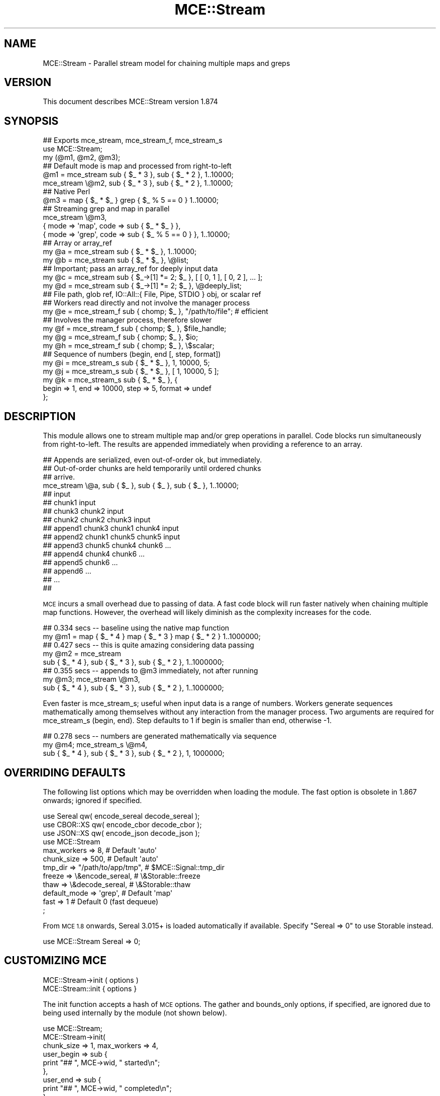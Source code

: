.\" Automatically generated by Pod::Man 4.14 (Pod::Simple 3.40)
.\"
.\" Standard preamble:
.\" ========================================================================
.de Sp \" Vertical space (when we can't use .PP)
.if t .sp .5v
.if n .sp
..
.de Vb \" Begin verbatim text
.ft CW
.nf
.ne \\$1
..
.de Ve \" End verbatim text
.ft R
.fi
..
.\" Set up some character translations and predefined strings.  \*(-- will
.\" give an unbreakable dash, \*(PI will give pi, \*(L" will give a left
.\" double quote, and \*(R" will give a right double quote.  \*(C+ will
.\" give a nicer C++.  Capital omega is used to do unbreakable dashes and
.\" therefore won't be available.  \*(C` and \*(C' expand to `' in nroff,
.\" nothing in troff, for use with C<>.
.tr \(*W-
.ds C+ C\v'-.1v'\h'-1p'\s-2+\h'-1p'+\s0\v'.1v'\h'-1p'
.ie n \{\
.    ds -- \(*W-
.    ds PI pi
.    if (\n(.H=4u)&(1m=24u) .ds -- \(*W\h'-12u'\(*W\h'-12u'-\" diablo 10 pitch
.    if (\n(.H=4u)&(1m=20u) .ds -- \(*W\h'-12u'\(*W\h'-8u'-\"  diablo 12 pitch
.    ds L" ""
.    ds R" ""
.    ds C` ""
.    ds C' ""
'br\}
.el\{\
.    ds -- \|\(em\|
.    ds PI \(*p
.    ds L" ``
.    ds R" ''
.    ds C`
.    ds C'
'br\}
.\"
.\" Escape single quotes in literal strings from groff's Unicode transform.
.ie \n(.g .ds Aq \(aq
.el       .ds Aq '
.\"
.\" If the F register is >0, we'll generate index entries on stderr for
.\" titles (.TH), headers (.SH), subsections (.SS), items (.Ip), and index
.\" entries marked with X<> in POD.  Of course, you'll have to process the
.\" output yourself in some meaningful fashion.
.\"
.\" Avoid warning from groff about undefined register 'F'.
.de IX
..
.nr rF 0
.if \n(.g .if rF .nr rF 1
.if (\n(rF:(\n(.g==0)) \{\
.    if \nF \{\
.        de IX
.        tm Index:\\$1\t\\n%\t"\\$2"
..
.        if !\nF==2 \{\
.            nr % 0
.            nr F 2
.        \}
.    \}
.\}
.rr rF
.\" ========================================================================
.\"
.IX Title "MCE::Stream 3"
.TH MCE::Stream 3 "2020-08-18" "perl v5.32.0" "User Contributed Perl Documentation"
.\" For nroff, turn off justification.  Always turn off hyphenation; it makes
.\" way too many mistakes in technical documents.
.if n .ad l
.nh
.SH "NAME"
MCE::Stream \- Parallel stream model for chaining multiple maps and greps
.SH "VERSION"
.IX Header "VERSION"
This document describes MCE::Stream version 1.874
.SH "SYNOPSIS"
.IX Header "SYNOPSIS"
.Vb 2
\& ## Exports mce_stream, mce_stream_f, mce_stream_s
\& use MCE::Stream;
\&
\& my (@m1, @m2, @m3);
\&
\& ## Default mode is map and processed from right\-to\-left
\& @m1 = mce_stream sub { $_ * 3 }, sub { $_ * 2 }, 1..10000;
\& mce_stream \e@m2, sub { $_ * 3 }, sub { $_ * 2 }, 1..10000;
\&
\& ## Native Perl
\& @m3 = map { $_ * $_ } grep { $_ % 5 == 0 } 1..10000;
\&
\& ## Streaming grep and map in parallel
\& mce_stream \e@m3,
\&    { mode => \*(Aqmap\*(Aq,  code => sub { $_ * $_ } },
\&    { mode => \*(Aqgrep\*(Aq, code => sub { $_ % 5 == 0 } }, 1..10000;
\&
\& ## Array or array_ref
\& my @a = mce_stream sub { $_ * $_ }, 1..10000;
\& my @b = mce_stream sub { $_ * $_ }, \e@list;
\&
\& ## Important; pass an array_ref for deeply input data
\& my @c = mce_stream sub { $_\->[1] *= 2; $_ }, [ [ 0, 1 ], [ 0, 2 ], ... ];
\& my @d = mce_stream sub { $_\->[1] *= 2; $_ }, \e@deeply_list;
\&
\& ## File path, glob ref, IO::All::{ File, Pipe, STDIO } obj, or scalar ref
\& ## Workers read directly and not involve the manager process
\& my @e = mce_stream_f sub { chomp; $_ }, "/path/to/file"; # efficient
\&
\& ## Involves the manager process, therefore slower
\& my @f = mce_stream_f sub { chomp; $_ }, $file_handle;
\& my @g = mce_stream_f sub { chomp; $_ }, $io;
\& my @h = mce_stream_f sub { chomp; $_ }, \e$scalar;
\&
\& ## Sequence of numbers (begin, end [, step, format])
\& my @i = mce_stream_s sub { $_ * $_ }, 1, 10000, 5;
\& my @j = mce_stream_s sub { $_ * $_ }, [ 1, 10000, 5 ];
\&
\& my @k = mce_stream_s sub { $_ * $_ }, {
\&    begin => 1, end => 10000, step => 5, format => undef
\& };
.Ve
.SH "DESCRIPTION"
.IX Header "DESCRIPTION"
This module allows one to stream multiple map and/or grep operations in
parallel. Code blocks run simultaneously from right-to-left. The results
are appended immediately when providing a reference to an array.
.PP
.Vb 3
\& ## Appends are serialized, even out\-of\-order ok, but immediately.
\& ## Out\-of\-order chunks are held temporarily until ordered chunks
\& ## arrive.
\&
\& mce_stream \e@a, sub { $_ }, sub { $_ }, sub { $_ }, 1..10000;
\&
\& ##                                                    input
\& ##                                        chunk1      input
\& ##                            chunk3      chunk2      input
\& ##                chunk2      chunk2      chunk3      input
\& ##   append1      chunk3      chunk1      chunk4      input
\& ##   append2      chunk1      chunk5      chunk5      input
\& ##   append3      chunk5      chunk4      chunk6      ...
\& ##   append4      chunk4      chunk6      ...
\& ##   append5      chunk6      ...
\& ##   append6      ...
\& ##   ...
\& ##
.Ve
.PP
\&\s-1MCE\s0 incurs a small overhead due to passing of data. A fast code block will
run faster natively when chaining multiple map functions. However, the
overhead will likely diminish as the complexity increases for the code.
.PP
.Vb 2
\& ## 0.334 secs \-\- baseline using the native map function
\& my @m1 = map { $_ * 4 } map { $_ * 3 } map { $_ * 2 } 1..1000000;
\&
\& ## 0.427 secs \-\- this is quite amazing considering data passing
\& my @m2 = mce_stream
\&       sub { $_ * 4 }, sub { $_ * 3 }, sub { $_ * 2 }, 1..1000000;
\&
\& ## 0.355 secs \-\- appends to @m3 immediately, not after running
\& my @m3; mce_stream \e@m3,
\&       sub { $_ * 4 }, sub { $_ * 3 }, sub { $_ * 2 }, 1..1000000;
.Ve
.PP
Even faster is mce_stream_s; useful when input data is a range of numbers.
Workers generate sequences mathematically among themselves without any
interaction from the manager process. Two arguments are required for
mce_stream_s (begin, end). Step defaults to 1 if begin is smaller than end,
otherwise \-1.
.PP
.Vb 3
\& ## 0.278 secs \-\- numbers are generated mathematically via sequence
\& my @m4; mce_stream_s \e@m4,
\&       sub { $_ * 4 }, sub { $_ * 3 }, sub { $_ * 2 }, 1, 1000000;
.Ve
.SH "OVERRIDING DEFAULTS"
.IX Header "OVERRIDING DEFAULTS"
The following list options which may be overridden when loading the module.
The fast option is obsolete in 1.867 onwards; ignored if specified.
.PP
.Vb 3
\& use Sereal qw( encode_sereal decode_sereal );
\& use CBOR::XS qw( encode_cbor decode_cbor );
\& use JSON::XS qw( encode_json decode_json );
\&
\& use MCE::Stream
\&     max_workers => 8,                # Default \*(Aqauto\*(Aq
\&     chunk_size => 500,               # Default \*(Aqauto\*(Aq
\&     tmp_dir => "/path/to/app/tmp",   # $MCE::Signal::tmp_dir
\&     freeze => \e&encode_sereal,       # \e&Storable::freeze
\&     thaw => \e&decode_sereal,         # \e&Storable::thaw
\&     default_mode => \*(Aqgrep\*(Aq,          # Default \*(Aqmap\*(Aq
\&     fast => 1                        # Default 0 (fast dequeue)
\& ;
.Ve
.PP
From \s-1MCE 1.8\s0 onwards, Sereal 3.015+ is loaded automatically if available.
Specify \f(CW\*(C`Sereal => 0\*(C'\fR to use Storable instead.
.PP
.Vb 1
\& use MCE::Stream Sereal => 0;
.Ve
.SH "CUSTOMIZING MCE"
.IX Header "CUSTOMIZING MCE"
.IP "MCE::Stream\->init ( options )" 3
.IX Item "MCE::Stream->init ( options )"
.PD 0
.IP "MCE::Stream::init { options }" 3
.IX Item "MCE::Stream::init { options }"
.PD
.PP
The init function accepts a hash of \s-1MCE\s0 options. The gather and bounds_only
options, if specified, are ignored due to being used internally by the
module (not shown below).
.PP
.Vb 1
\& use MCE::Stream;
\&
\& MCE::Stream\->init(
\&    chunk_size => 1, max_workers => 4,
\&
\&    user_begin => sub {
\&       print "## ", MCE\->wid, " started\en";
\&    },
\&
\&    user_end => sub {
\&       print "## ", MCE\->wid, " completed\en";
\&    }
\& );
\&
\& my @a = mce_stream sub { $_ * $_ }, 1..100;
\&
\& print "\en", "@a", "\en";
\&
\& \-\- Output
\&
\& ## 1 started
\& ## 2 started
\& ## 3 started
\& ## 4 started
\& ## 3 completed
\& ## 1 completed
\& ## 2 completed
\& ## 4 completed
\&
\& 1 4 9 16 25 36 49 64 81 100 121 144 169 196 225 256 289 324 361
\& 400 441 484 529 576 625 676 729 784 841 900 961 1024 1089 1156
\& 1225 1296 1369 1444 1521 1600 1681 1764 1849 1936 2025 2116 2209
\& 2304 2401 2500 2601 2704 2809 2916 3025 3136 3249 3364 3481 3600
\& 3721 3844 3969 4096 4225 4356 4489 4624 4761 4900 5041 5184 5329
\& 5476 5625 5776 5929 6084 6241 6400 6561 6724 6889 7056 7225 7396
\& 7569 7744 7921 8100 8281 8464 8649 8836 9025 9216 9409 9604 9801
\& 10000
.Ve
.PP
Like with MCE::Stream\->init above, \s-1MCE\s0 options may be specified using an
anonymous hash for the first argument. Notice how both max_workers and
task_name can take an anonymous array for setting values uniquely
per each code block.
.PP
Remember that MCE::Stream processes from right-to-left when setting the
individual values.
.PP
.Vb 1
\& use MCE::Stream;
\&
\& my @a = mce_stream {
\&    task_name   => [ \*(Aqc\*(Aq, \*(Aqb\*(Aq, \*(Aqa\*(Aq ],
\&    max_workers => [  2,   4,   3, ],
\&
\&    user_end => sub {
\&       my ($mce, $task_id, $task_name) = @_;
\&       print "$task_id \- $task_name completed\en";
\&    },
\&
\&    task_end => sub {
\&       my ($mce, $task_id, $task_name) = @_;
\&       MCE\->print("$task_id \- $task_name ended\en");
\&    }
\& },
\& sub { $_ * 4 },             ## 2 workers, named c
\& sub { $_ * 3 },             ## 4 workers, named b
\& sub { $_ * 2 }, 1..10000;   ## 3 workers, named a
\&
\& \-\- Output
\&
\& 0 \- a completed
\& 0 \- a completed
\& 0 \- a completed
\& 0 \- a ended
\& 1 \- b completed
\& 1 \- b completed
\& 1 \- b completed
\& 1 \- b completed
\& 1 \- b ended
\& 2 \- c completed
\& 2 \- c completed
\& 2 \- c ended
.Ve
.PP
Note that the anonymous hash, for specifying options, also comes first when
passing an array reference.
.PP
.Vb 3
\& my @a; mce_stream {
\&    ...
\& }, \e@a, sub { ... }, sub { ... }, 1..10000;
.Ve
.SH "API DOCUMENTATION"
.IX Header "API DOCUMENTATION"
Scripts using MCE::Stream can be written using the long or short form.
The long form becomes relevant when mixing modes. Again, processing
occurs from right-to-left.
.PP
.Vb 3
\& my @m3 = mce_stream
\&    { mode => \*(Aqmap\*(Aq,  code => sub { $_ * $_ } },
\&    { mode => \*(Aqgrep\*(Aq, code => sub { $_ % 5 == 0 } }, 1..10000;
\&
\& my @m4; mce_stream \e@m4,
\&    { mode => \*(Aqmap\*(Aq,  code => sub { $_ * $_ } },
\&    { mode => \*(Aqgrep\*(Aq, code => sub { $_ % 5 == 0 } }, 1..10000;
.Ve
.PP
For multiple grep blocks, the short form can be used. Simply specify the
default mode for the module. The two valid values for default_mode is 'grep'
and 'map'.
.PP
.Vb 1
\& use MCE::Stream default_mode => \*(Aqgrep\*(Aq;
\&
\& my @f = mce_stream_f sub { /ending$/ }, sub { /^starting/ }, $file;
.Ve
.PP
The following assumes 'map' for default_mode in order to demonstrate all the
possibilities for providing input data.
.IP "MCE::Stream\->run ( sub { code }, list )" 3
.IX Item "MCE::Stream->run ( sub { code }, list )"
.PD 0
.IP "mce_stream sub { code }, list" 3
.IX Item "mce_stream sub { code }, list"
.PD
.PP
Input data may be defined using a list or an array reference. Unlike MCE::Loop,
Flow, and Step, specifying a hash reference as input data isn't allowed.
.PP
.Vb 3
\& ## Array or array_ref
\& my @a = mce_stream sub { $_ * 2 }, 1..1000;
\& my @b = mce_stream sub { $_ * 2 }, \e@list;
\&
\& ## Important; pass an array_ref for deeply input data
\& my @c = mce_stream sub { $_\->[1] *= 2; $_ }, [ [ 0, 1 ], [ 0, 2 ], ... ];
\& my @d = mce_stream sub { $_\->[1] *= 2; $_ }, \e@deeply_list;
\&
\& ## Not supported
\& my @z = mce_stream sub { ... }, \e%hash;
.Ve
.IP "MCE::Stream\->run_file ( sub { code }, file )" 3
.IX Item "MCE::Stream->run_file ( sub { code }, file )"
.PD 0
.IP "mce_stream_f sub { code }, file" 3
.IX Item "mce_stream_f sub { code }, file"
.PD
.PP
The fastest of these is the /path/to/file. Workers communicate the next offset
position among themselves with zero interaction by the manager process.
.PP
\&\f(CW\*(C`IO::All\*(C'\fR { File, Pipe, \s-1STDIO\s0 } is supported since \s-1MCE 1.845.\s0
.PP
.Vb 4
\& my @c = mce_stream_f sub { chomp; $_ . "\er\en" }, "/path/to/file";  # faster
\& my @d = mce_stream_f sub { chomp; $_ . "\er\en" }, $file_handle;
\& my @e = mce_stream_f sub { chomp; $_ . "\er\en" }, $io;              # IO::All
\& my @f = mce_stream_f sub { chomp; $_ . "\er\en" }, \e$scalar;
.Ve
.ie n .IP "MCE::Stream\->run_seq ( sub { code }, $beg, $end [, $step, $fmt ] )" 3
.el .IP "MCE::Stream\->run_seq ( sub { code }, \f(CW$beg\fR, \f(CW$end\fR [, \f(CW$step\fR, \f(CW$fmt\fR ] )" 3
.IX Item "MCE::Stream->run_seq ( sub { code }, $beg, $end [, $step, $fmt ] )"
.PD 0
.ie n .IP "mce_stream_s sub { code }, $beg, $end [, $step, $fmt ]" 3
.el .IP "mce_stream_s sub { code }, \f(CW$beg\fR, \f(CW$end\fR [, \f(CW$step\fR, \f(CW$fmt\fR ]" 3
.IX Item "mce_stream_s sub { code }, $beg, $end [, $step, $fmt ]"
.PD
.PP
Sequence may be defined as a list, an array reference, or a hash reference.
The functions require both begin and end values to run. Step and format are
optional. The format is passed to sprintf (% may be omitted below).
.PP
.Vb 1
\& my ($beg, $end, $step, $fmt) = (10, 20, 0.1, "%4.1f");
\&
\& my @f = mce_stream_s sub { $_ }, $beg, $end, $step, $fmt;
\& my @g = mce_stream_s sub { $_ }, [ $beg, $end, $step, $fmt ];
\&
\& my @h = mce_stream_s sub { $_ }, {
\&    begin => $beg, end => $end, step => $step, format => $fmt
\& };
.Ve
.IP "MCE::Stream\->run ( { input_data => iterator }, sub { code } )" 3
.IX Item "MCE::Stream->run ( { input_data => iterator }, sub { code } )"
.PD 0
.IP "mce_stream { input_data => iterator }, sub { code }" 3
.IX Item "mce_stream { input_data => iterator }, sub { code }"
.PD
.PP
An iterator reference may be specified for input_data. The only other way
is to specify input_data via MCE::Stream\->init. This prevents MCE::Stream
from configuring the iterator reference as another user task which will
not work.
.PP
Iterators are described under section \*(L"\s-1SYNTAX\s0 for \s-1INPUT_DATA\*(R"\s0 at MCE::Core.
.PP
.Vb 3
\& MCE::Stream\->init(
\&    input_data => iterator
\& );
\&
\& my @a = mce_stream sub { $_ * 3 }, sub { $_ * 2 };
.Ve
.SH "MANUAL SHUTDOWN"
.IX Header "MANUAL SHUTDOWN"
.IP "MCE::Stream\->finish" 3
.IX Item "MCE::Stream->finish"
.PD 0
.IP "MCE::Stream::finish" 3
.IX Item "MCE::Stream::finish"
.PD
.PP
Workers remain persistent as much as possible after running. Shutdown occurs
automatically when the script terminates. Call finish when workers are no
longer needed.
.PP
.Vb 1
\& use MCE::Stream;
\&
\& MCE::Stream\->init(
\&    chunk_size => 20, max_workers => \*(Aqauto\*(Aq
\& );
\&
\& my @a = mce_stream { ... } 1..100;
\&
\& MCE::Stream\->finish;
.Ve
.SH "INDEX"
.IX Header "INDEX"
\&\s-1MCE\s0, MCE::Core
.SH "AUTHOR"
.IX Header "AUTHOR"
Mario E. Roy, <marioeroy AT gmail DOT com>
